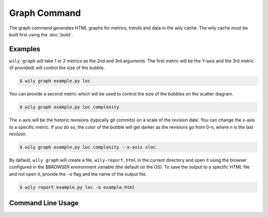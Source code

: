 Graph Command
=============

The graph command generates HTML graphs for metrics, trends and data in the wily cache. The wily cache must be built first using the :doc:`build`.

Examples
--------

``wily graph`` will take 1 or 2 metrics as the 2nd and 3rd arguments. The first metric will be the Y-axis and the 3rd metric (if provided) will control the size of the bubble.

.. code-block:: none

   $ wily graph example.py loc

.. image:: ../_static/single_metric_graph.png
   :align: center

You can provide a second metric which will be used to control the size of the bubbles on the scatter diagram.

.. code-block:: none

   $ wily graph example.py loc complexity

.. image:: ../_static/two_metric_graph.png
   :align: center

The x-axis will be the historic revisions (typically git commits) on a scale of the revision date. You can change the x-axis to a specific metric. If you do so, the color of the bubble will get darker as the revisions go from 0-n, where n is the last revision.

.. code-block:: none

   $ wily graph example.py loc complexity --x-axis sloc

.. image:: ../_static/custom_x_axis_graph.png
   :align: center

By default, ``wily graph`` will create a file, ``wily-report.html`` in the current directory and open it using the browser configured in the $BROWSER environment variable (the default on the OS).
To save the output to a specific HTML file and not open it, provide the ``-o`` flag and the name of the output file.

.. code-block:: none

   $ wily report example.py loc -o example.html


Command Line Usage
------------------

.. click:: wily.__main__:graph
   :prog: wily
   :show-nested: